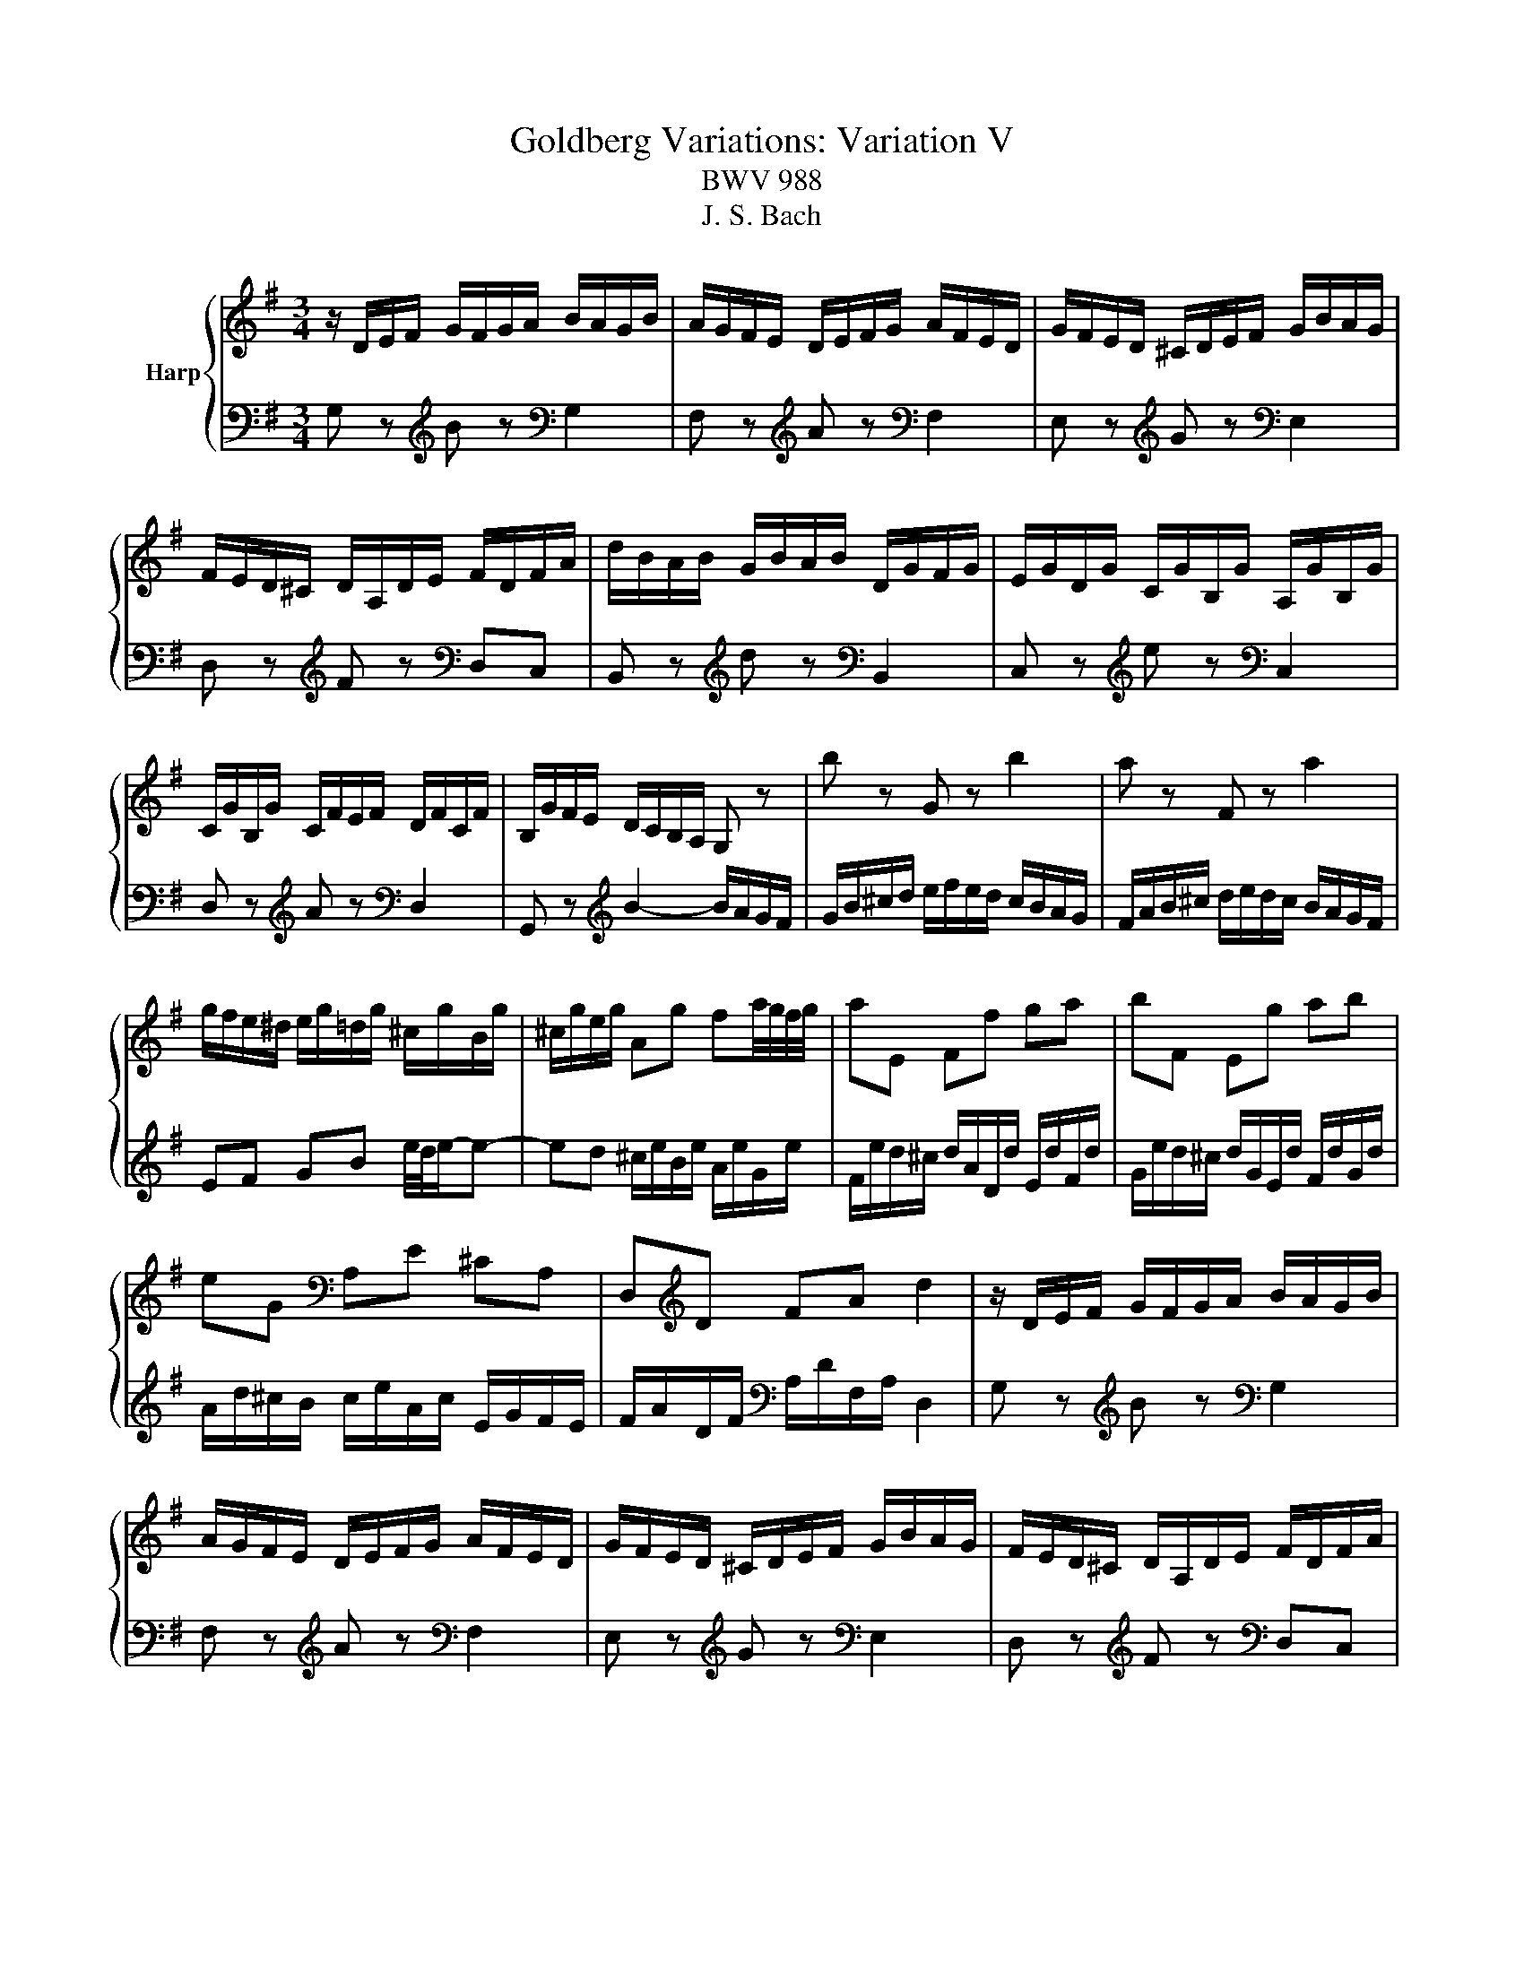 X:1
T:Goldberg Variations: Variation V
T:BWV 988
T:J. S. Bach
%%score { 1 | 2 }
L:1/8
M:3/4
K:G
V:1 treble nm="Harp"
V:2 bass 
V:1
 z/ D/E/F/ G/F/G/A/ B/A/G/B/ | A/G/F/E/ D/E/F/G/ A/F/E/D/ | G/F/E/D/ ^C/D/E/F/ G/B/A/G/ | %3
 F/E/D/^C/ D/A,/D/E/ F/D/F/A/ | d/B/A/B/ G/B/A/B/ D/G/F/G/ | E/G/D/G/ C/G/B,/G/ A,/G/B,/G/ | %6
 C/G/B,/G/ C/F/E/F/ D/F/C/F/ | B,/G/F/E/ D/C/B,/A,/ G, z | b z G z b2 | a z F z a2 | %10
 g/f/e/^d/ e/g/=d/g/ ^c/g/B/g/ | ^c/g/e/g/ Ag fa/4g/4f/4g/4 | aE Ff ga | bF Eg ab | %14
 eG[K:bass] A,E ^CA, | D,[K:treble]D FA d2 | z/ D/E/F/ G/F/G/A/ B/A/G/B/ | %17
 A/G/F/E/ D/E/F/G/ A/F/E/D/ | G/F/E/D/ ^C/D/E/F/ G/B/A/G/ | F/E/D/^C/ D/A,/D/E/ F/D/F/A/ | %20
 d/B/A/B/ G/B/A/B/ D/G/F/G/ | E/G/D/G/ C/G/B,/G/ A,/G/B,/G/ | C/G/B,/G/ C/F/E/F/ D/F/C/F/ | %23
 B,/G/F/E/ D/C/B,/A,/ G, z | b z G z b2 | a z F z a2 | g/f/e/^d/ e/g/=d/g/ ^c/g/B/g/ | %27
 ^c/g/e/g/ Ag fa/4g/4f/4g/4 | aE Ff ga | bF Eg ab | eG[K:bass] A,E ^CA, | D,[K:treble]D FA d2 | %32
 f z D z g/4f/4e/4f/4g/4f/4e/4f/4 | gd/g/ ad/a/ bg | ec Ag f/4e/4^d/e- | %35
 ee/4^d/4e/4d/4 z[K:bass] A, A,/4G,/4A,/4G,/4F, | %36
 E, z[K:treble] e z[K:bass] E,/4D,/4C,/4D,/4E,/4D,/4C,/4D,/4 | %37
 C, z[K:treble] e z[K:bass] B,,/4A,,/4B,,/4A,,/4B,,/4A,,/4G,,/4A,,/4 | B,, z[K:treble] gf e^d | %39
 e z[K:bass] E,2- E,/D,/C,/B,,/ | C,/E,/D,/E,/ A,/E,/D,/E,/ C/A,/G,/A,/ | %41
 F/A,/G,/A,/[K:treble] G/D/C/D/ B/G/F/G/ | e/d/c/d/ f/d/c/d/ g/d/c/d/ | %43
 a/d/c/B/ c/B/A/G/ F/a/g/f/ | gB z[K:bass] =F, E,D, | C,/C/B,/C/[K:treble] D/C/E/C/ F/C/G/C/ | %46
 A/C/B,/A,/ B,d[K:bass] D,[K:treble]c | B/G/D/G/ B/G/d/B/ g2 | f z D z g/4f/4e/4f/4g/4f/4e/4f/4 | %49
 gd/g/ ad/a/ bg | ec Ag f/4e/4^d/e- | ee/4^d/4e/4d/4 z A, A,/4G,/4A,/4G,/4F, | %52
 E, z e z E,/4D,/4C,/4D,/4E,/4D,/4C,/4D,/4 | C, z e z B,,/4A,,/4B,,/4A,,/4B,,/4A,,/4G,,/4A,,/4 | %54
 B,, z gf e^d | e z E,2- E,/D,/C,/B,,/ | C,/E,/D,/E,/ A,/E,/D,/E,/ C/A,/G,/A,/ | %57
 F/A,/G,/A,/ G/D/C/D/ B/G/F/G/ | e/d/c/d/ f/d/c/d/ g/d/c/d/ | a/d/c/B/ c/B/A/G/ F/a/g/f/ | %60
 gB z =F, E,D, | C,/C/B,/C/ D/C/E/C/ F/C/G/C/ | A/C/B,/A,/ B,d D,c | %63
 B/G/D/G/ B/G/d/B/ !fermata!g2 |] %64
V:2
 G, z[K:treble] B z[K:bass] G,2 | F, z[K:treble] A z[K:bass] F,2 | E, z[K:treble] G z[K:bass] E,2 | %3
 D, z[K:treble] F z[K:bass] D,C, | B,, z[K:treble] d z[K:bass] B,,2 | %5
 C, z[K:treble] e z[K:bass] C,2 | D, z[K:treble] A z[K:bass] D,2 | G,, z[K:treble] B2- B/A/G/F/ | %8
 G/B/^c/d/ e/f/e/d/ c/B/A/G/ | F/A/B/^c/ d/e/d/c/ B/A/G/F/ | EF GB e/4d/4e/-e- | %11
 ed ^c/e/B/e/ A/e/G/e/ | F/e/d/^c/ d/A/D/d/ E/d/F/d/ | G/e/d/^c/ d/G/E/d/ F/d/G/d/ | %14
 A/d/^c/B/ c/e/A/c/ E/G/F/E/ | F/A/D/F/[K:bass] A,/D/F,/A,/ D,2 | G, z[K:treble] B z[K:bass] G,2 | %17
 F, z[K:treble] A z[K:bass] F,2 | E, z[K:treble] G z[K:bass] E,2 | %19
 D, z[K:treble] F z[K:bass] D,C, | B,, z[K:treble] d z[K:bass] B,,2 | %21
 C, z[K:treble] e z[K:bass] C,2 | D, z[K:treble] A z[K:bass] D,2 | G,, z[K:treble] B2- B/A/G/F/ | %24
 G/B/^c/d/ e/f/e/d/ c/B/A/G/ | F/A/B/^c/ d/e/d/c/ B/A/G/F/ | EF GB e/4d/4e/-e- | %27
 ed ^c/e/B/e/ A/e/G/e/ | F/e/d/^c/ d/A/D/d/ E/d/F/d/ | G/e/d/^c/ d/G/E/d/ F/d/G/d/ | %30
 A/d/^c/B/ c/e/A/c/ E/G/F/E/ | F/A/D/F/[K:bass] A,/D/F,/A,/ D,2 | %32
 z/[K:treble] d/c/B/ A/G/F/E/ D/c/B/A/ | B/G/F/E/ D/C/B,/A,/ G,/G/A/B/ | %34
 c/d/e/d/ c/B/A/G/ A/B/c/A/ | B/A/B/F/ B,/^C/^D/E/ F/G/A/F/ | G/B/G/E/ G/B/G/E/ G/B/G/E/ | %37
 A/c/A/E/ G/c/G/E/ F/c/F/E/ | G/B/G/E/ B,/B/A/B/ G/B/F/B/ | G/E/G/B/ e/B/G/B/ E z | %40
[K:bass] E z C, z E2 | D z B,, z D2 | CB, A,G, F,E, | F,G,/A,/ D,2- D,/C/B,/A,/ | %44
 B,/G,/F,/G,/ A,/G,/B,/G,/ C/G,/D/G,/ | EG, z B, A,G, | F,/[K:treble]D/E/F/ G/D/B,/G,/ A,/C/G/F/ | %47
 G[K:bass]G, D,B,, G,,2 | z/ d/c/B/ A/G/F/E/ D/c/B/A/ | B/G/F/E/ D/C/B,/A,/ G,/G/A/B/ | %50
 c/d/e/d/ c/B/A/G/ A/B/c/A/ | B/A/B/F/ B,/^C/^D/E/ F/G/A/F/ | G/B/G/E/ G/B/G/E/ G/B/G/E/ | %53
 A/c/A/E/ G/c/G/E/ F/c/F/E/ | G/B/G/E/ B,/B/A/B/ G/B/F/B/ | G/E/G/B/ e/B/G/B/ E z | E z C, z E2 | %57
 D z B,, z D2 | CB, A,G, F,E, | F,G,/A,/ D,2- D,/C/B,/A,/ | B,/G,/F,/G,/ A,/G,/B,/G,/ C/G,/D/G,/ | %61
 EG, z B, A,G, | F,/D/E/F/ G/D/B,/G,/ A,/C/G/F/ | GG, D,B,, !fermata!G,,2 |] %64

